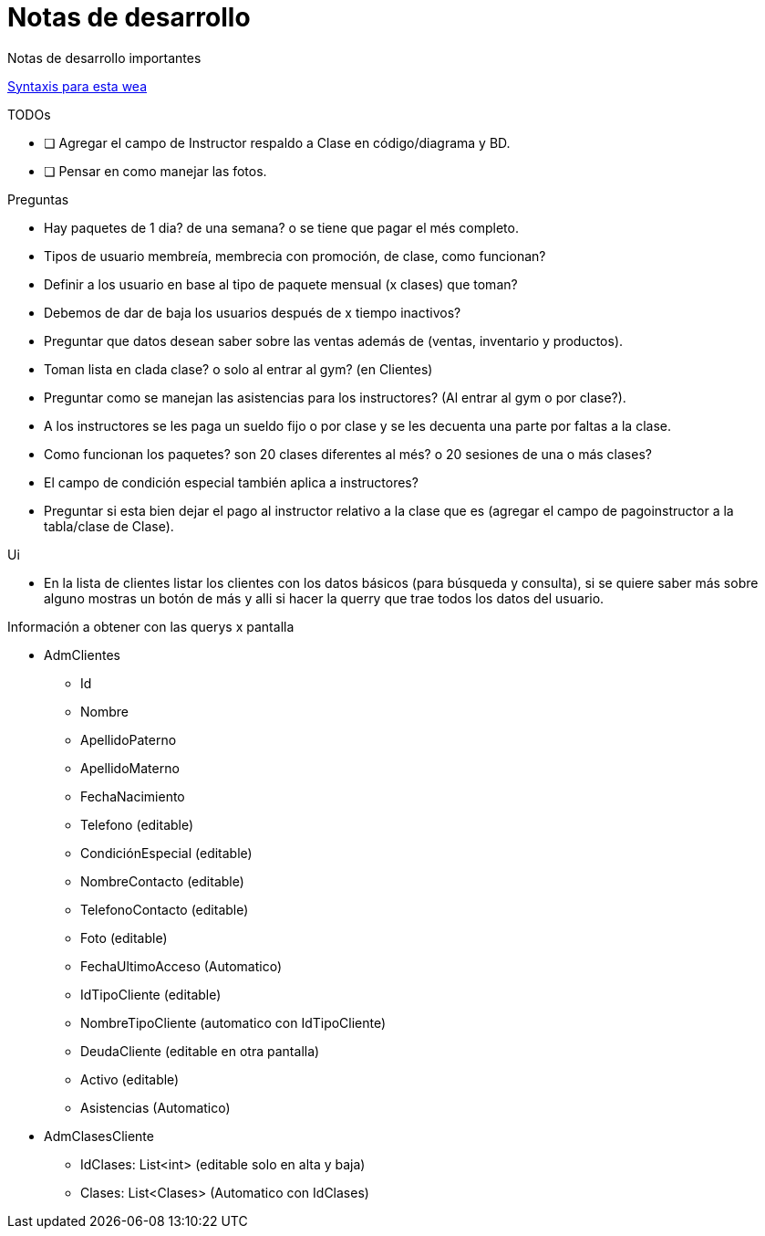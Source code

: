 ﻿= Notas de desarrollo

Notas de desarrollo importantes

https://programmerclick.com/article/4516146978/[Syntaxis para esta wea]

.TODOs
- [ ] Agregar el campo de Instructor respaldo a Clase en código/diagrama y BD.
- [ ] Pensar en como manejar las fotos.

.Preguntas
* Hay paquetes de 1 dia? de una semana? o se tiene que pagar el més completo.
* Tipos de usuario membreía, membrecia con promoción, de clase, como funcionan?
* Definir a los usuario en base al tipo de paquete mensual (x clases) que toman?
* Debemos de dar de baja los usuarios después de x tiempo inactivos?
* Preguntar que datos desean saber sobre las ventas además de
    (ventas, inventario y productos).
* Toman lista en clada clase? o solo al entrar al gym? (en Clientes)
* Preguntar como se manejan las asistencias para los instructores?
    (Al entrar al gym o por clase?).
* A los instructores se les paga un sueldo fijo o por clase y se les decuenta
    una parte por faltas a la clase.
* Como funcionan los paquetes? son 20 clases diferentes al més?
    o 20 sesiones de una o más clases?
* El campo de condición especial también aplica a instructores?
* Preguntar si esta bien dejar el pago al instructor relativo a la clase que es
    (agregar el campo de pagoinstructor a la tabla/clase de Clase).

.Ui
* En la lista de clientes listar los clientes con los datos básicos
    (para búsqueda y consulta), si se quiere saber más sobre alguno mostras un botón de más
    y alli si hacer la querry que trae todos los datos del usuario.


.Información a obtener con las querys x pantalla
* AdmClientes
** Id
** Nombre
** ApellidoPaterno
** ApellidoMaterno
** FechaNacimiento
** Telefono (editable)
** CondiciónEspecial (editable)
** NombreContacto (editable)
** TelefonoContacto (editable)
** Foto (editable)
** FechaUltimoAcceso (Automatico)
** IdTipoCliente (editable)
** NombreTipoCliente (automatico con IdTipoCliente)
** DeudaCliente (editable en otra pantalla)
** Activo (editable)
** Asistencias (Automatico)

* AdmClasesCliente
** IdClases: List<int> (editable solo en alta y baja)
** Clases: List<Clases> (Automatico con IdClases)


